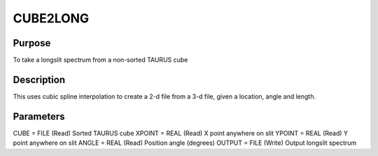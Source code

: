 

CUBE2LONG
=========


Purpose
~~~~~~~
To take a longslit spectrum from a non-sorted TAURUS cube


Description
~~~~~~~~~~~
This uses cubic spline interpolation to create a 2-d file from a 3-d
file, given a location, angle and length.


Parameters
~~~~~~~~~~
CUBE = FILE (Read) Sorted TAURUS cube XPOINT = REAL (Read) X point
anywhere on slit YPOINT = REAL (Read) Y point anywhere on slit ANGLE =
REAL (Read) Position angle (degrees) OUTPUT = FILE (Write) Output
longslit spectrum


